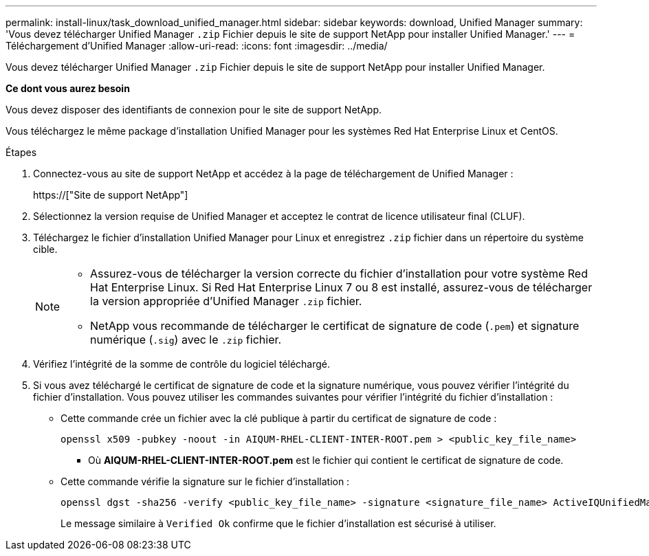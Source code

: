 ---
permalink: install-linux/task_download_unified_manager.html 
sidebar: sidebar 
keywords: download, Unified Manager 
summary: 'Vous devez télécharger Unified Manager `.zip` Fichier depuis le site de support NetApp pour installer Unified Manager.' 
---
= Téléchargement d'Unified Manager
:allow-uri-read: 
:icons: font
:imagesdir: ../media/


[role="lead"]
Vous devez télécharger Unified Manager `.zip` Fichier depuis le site de support NetApp pour installer Unified Manager.

*Ce dont vous aurez besoin*

Vous devez disposer des identifiants de connexion pour le site de support NetApp.

Vous téléchargez le même package d'installation Unified Manager pour les systèmes Red Hat Enterprise Linux et CentOS.

.Étapes
. Connectez-vous au site de support NetApp et accédez à la page de téléchargement de Unified Manager :
+
https://["Site de support NetApp"]

. Sélectionnez la version requise de Unified Manager et acceptez le contrat de licence utilisateur final (CLUF).
. Téléchargez le fichier d'installation Unified Manager pour Linux et enregistrez `.zip` fichier dans un répertoire du système cible.
+
[NOTE]
====
** Assurez-vous de télécharger la version correcte du fichier d'installation pour votre système Red Hat Enterprise Linux. Si Red Hat Enterprise Linux 7 ou 8 est installé, assurez-vous de télécharger la version appropriée d'Unified Manager `.zip` fichier.
** NetApp vous recommande de télécharger le certificat de signature de code (`.pem`) et signature numérique (`.sig`) avec le `.zip` fichier.


====
. Vérifiez l'intégrité de la somme de contrôle du logiciel téléchargé.
. Si vous avez téléchargé le certificat de signature de code et la signature numérique, vous pouvez vérifier l'intégrité du fichier d'installation. Vous pouvez utiliser les commandes suivantes pour vérifier l'intégrité du fichier d'installation :
+
** Cette commande crée un fichier avec la clé publique à partir du certificat de signature de code :
+
[listing]
----
openssl x509 -pubkey -noout -in AIQUM-RHEL-CLIENT-INTER-ROOT.pem > <public_key_file_name>
----
+
*** Où *AIQUM-RHEL-CLIENT-INTER-ROOT.pem* est le fichier qui contient le certificat de signature de code.


** Cette commande vérifie la signature sur le fichier d'installation :
+
[listing]
----
openssl dgst -sha256 -verify <public_key_file_name> -signature <signature_file_name> ActiveIQUnifiedManager-<version>.zip
----
+
Le message similaire à `Verified Ok` confirme que le fichier d'installation est sécurisé à utiliser.




